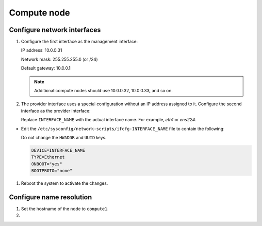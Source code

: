 Compute node
~~~~~~~~~~~~

Configure network interfaces
----------------------------

#. Configure the first interface as the management interface:

   IP address: 10.0.0.31

   Network mask: 255.255.255.0 (or /24)

   Default gateway: 10.0.0.1

   .. note::

      Additional compute nodes should use 10.0.0.32, 10.0.0.33, and so on.

#. The provider interface uses a special configuration without an IP
   address assigned to it. Configure the second interface as the provider
   interface:

   Replace ``INTERFACE_NAME`` with the actual interface name. For example,
   *eth1* or *ens224*.



* Edit the ``/etc/sysconfig/network-scripts/ifcfg-INTERFACE_NAME`` file
  to contain the following:

  Do not change the ``HWADDR`` and ``UUID`` keys.

  .. path /etc/sysconfig/network-scripts/ifcfg-INTERFACE_NAME
  .. code-block:: bash

     DEVICE=INTERFACE_NAME
     TYPE=Ethernet
     ONBOOT="yes"
     BOOTPROTO="none"

  .. end



#. Reboot the system to activate the changes.

Configure name resolution
-------------------------

#. Set the hostname of the node to ``compute1``.

#. .. include:: shared/edit_hosts_file.txt
